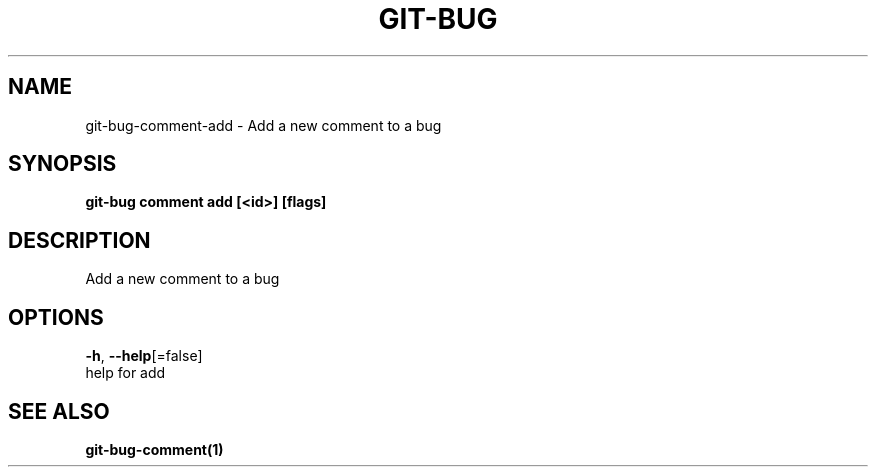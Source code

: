 .TH "GIT-BUG" "1" "Sep 2018" "Generated from git-bug's source code" "" 
.nh
.ad l


.SH NAME
.PP
git\-bug\-comment\-add \- Add a new comment to a bug


.SH SYNOPSIS
.PP
\fBgit\-bug comment add [<id>] [flags]\fP


.SH DESCRIPTION
.PP
Add a new comment to a bug


.SH OPTIONS
.PP
\fB\-h\fP, \fB\-\-help\fP[=false]
    help for add


.SH SEE ALSO
.PP
\fBgit\-bug\-comment(1)\fP
